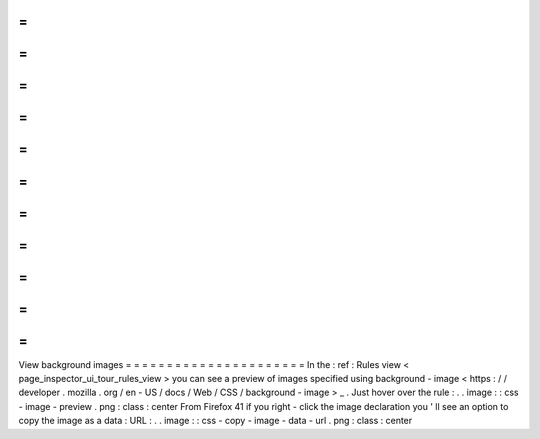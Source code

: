 =
=
=
=
=
=
=
=
=
=
=
=
=
=
=
=
=
=
=
=
=
=
View
background
images
=
=
=
=
=
=
=
=
=
=
=
=
=
=
=
=
=
=
=
=
=
=
In
the
:
ref
:
Rules
view
<
page_inspector_ui_tour_rules_view
>
you
can
see
a
preview
of
images
specified
using
background
-
image
<
https
:
/
/
developer
.
mozilla
.
org
/
en
-
US
/
docs
/
Web
/
CSS
/
background
-
image
>
_
.
Just
hover
over
the
rule
:
.
.
image
:
:
css
-
image
-
preview
.
png
:
class
:
center
From
Firefox
41
if
you
right
-
click
the
image
declaration
you
'
ll
see
an
option
to
copy
the
image
as
a
data
:
URL
:
.
.
image
:
:
css
-
copy
-
image
-
data
-
url
.
png
:
class
:
center
